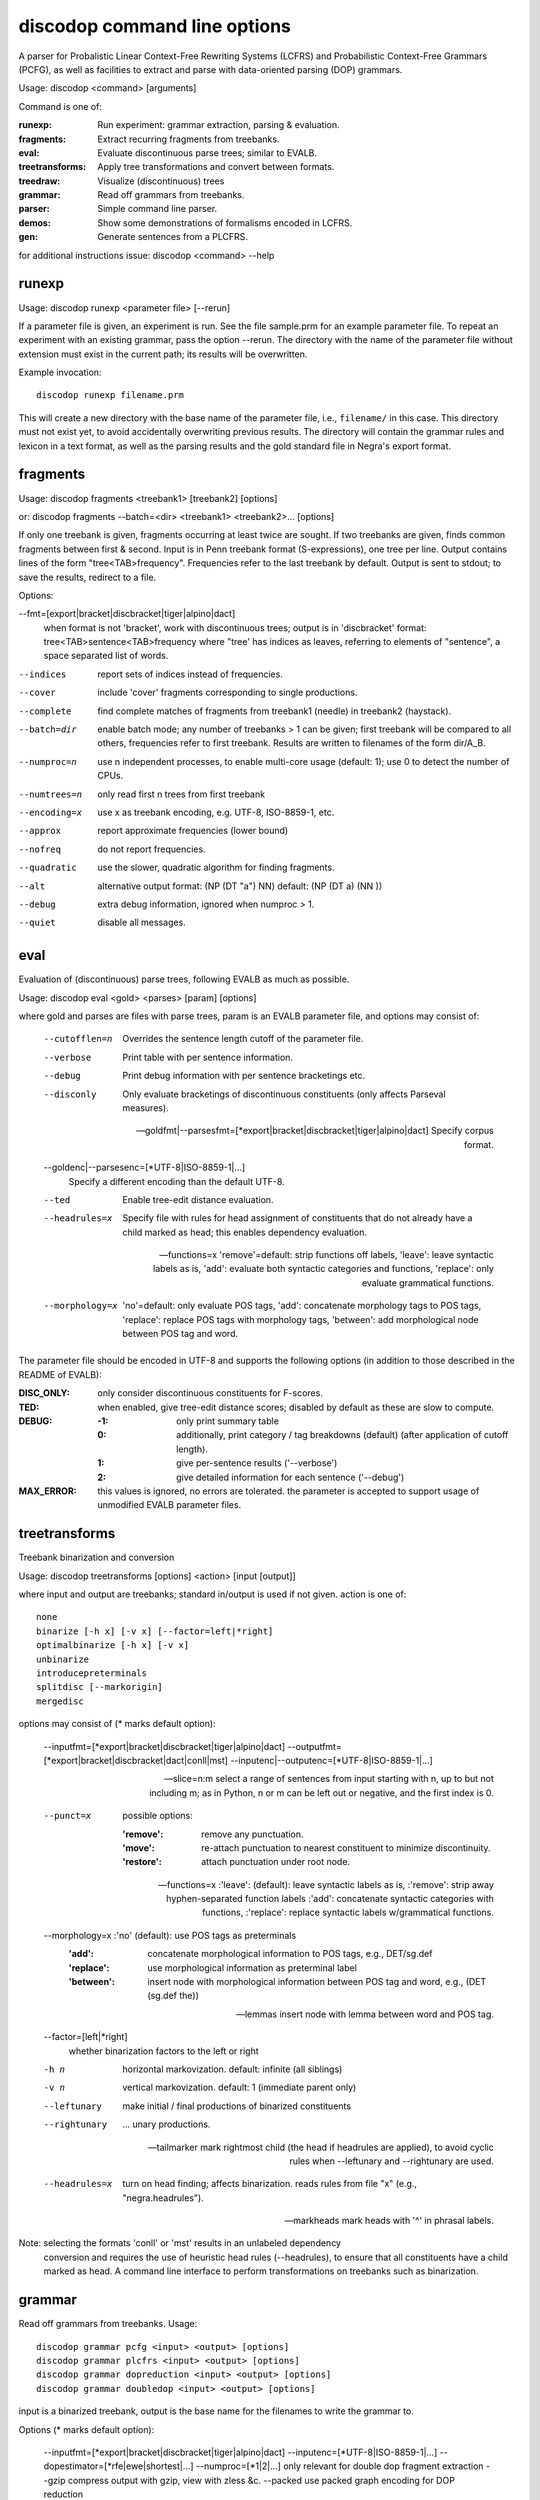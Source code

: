 discodop command line options
=============================

A parser for Probalistic Linear Context-Free Rewriting Systems (LCFRS) and
Probabilistic Context-Free Grammars (PCFG), as well as facilities to extract
and parse with data-oriented parsing (DOP) grammars.

Usage: discodop <command> [arguments]

Command is one of:

:runexp:           Run experiment: grammar extraction, parsing & evaluation.
:fragments:        Extract recurring fragments from treebanks.
:eval:             Evaluate discontinuous parse trees; similar to EVALB.
:treetransforms:   Apply tree transformations and convert between formats.
:treedraw:         Visualize (discontinuous) trees
:grammar:          Read off grammars from treebanks.
:parser:           Simple command line parser.
:demos:            Show some demonstrations of formalisms encoded in LCFRS.
:gen:              Generate sentences from a PLCFRS.

for additional instructions issue: discodop <command> --help

runexp
------
Usage: discodop runexp <parameter file> [--rerun]

If a parameter file is given, an experiment is run. See the file sample.prm for
an example parameter file. To repeat an experiment with an existing grammar,
pass the option --rerun. The directory with the name of the parameter file
without extension must exist in the current path; its results will be
overwritten.

Example invocation::

    discodop runexp filename.prm

This will create a new directory with the base name of the parameter file, i.e.,
``filename/`` in this case. This directory must not exist yet, to avoid
accidentally overwriting previous results. The directory will contain the
grammar rules and lexicon in a text format, as well as the parsing results and
the gold standard file in Negra's export format.

fragments
---------
Usage: discodop fragments <treebank1> [treebank2] [options]

or: discodop fragments --batch=<dir> <treebank1> <treebank2>... [options]

If only one treebank is given, fragments occurring at least twice are sought.
If two treebanks are given, finds common fragments between first & second.
Input is in Penn treebank format (S-expressions), one tree per line.
Output contains lines of the form "tree<TAB>frequency".
Frequencies refer to the last treebank by default.
Output is sent to stdout; to save the results, redirect to a file.

Options:

--fmt=[export|bracket|discbracket|tiger|alpino|dact]
              when format is not 'bracket', work with discontinuous trees;
              output is in 'discbracket' format:
              tree<TAB>sentence<TAB>frequency
              where "tree' has indices as leaves, referring to elements of
              "sentence", a space separated list of words.

--indices     report sets of indices instead of frequencies.
--cover       include 'cover' fragments corresponding to single productions.
--complete    find complete matches of fragments from treebank1 (needle) in
              treebank2 (haystack).

--batch=dir   enable batch mode; any number of treebanks > 1 can be given;
              first treebank will be compared to all others, frequencies
              refer to first treebank.
              Results are written to filenames of the form dir/A_B.

--numproc=n   use n independent processes, to enable multi-core usage
              (default: 1); use 0 to detect the number of CPUs.

--numtrees=n  only read first n trees from first treebank
--encoding=x  use x as treebank encoding, e.g. UTF-8, ISO-8859-1, etc.
--approx      report approximate frequencies (lower bound)
--nofreq      do not report frequencies.
--quadratic   use the slower, quadratic algorithm for finding fragments.
--alt         alternative output format: (NP (DT "a") NN)
              default: (NP (DT a) (NN ))

--debug       extra debug information, ignored when numproc > 1.
--quiet       disable all messages.


eval
----
Evaluation of (discontinuous) parse trees, following EVALB as much as possible.

Usage: discodop eval <gold> <parses> [param] [options]

where gold and parses are files with parse trees, param is an EVALB parameter
file, and options may consist of:

  --cutofflen=n    Overrides the sentence length cutoff of the parameter file.
  --verbose        Print table with per sentence information.
  --debug          Print debug information with per sentence bracketings etc.
  --disconly       Only evaluate bracketings of discontinuous constituents
                   (only affects Parseval measures).

  --goldfmt|--parsesfmt=[\*export|bracket|discbracket|tiger|alpino|dact]
                   Specify corpus format.

  --goldenc|--parsesenc=[\*UTF-8|ISO-8859-1|...]
                   Specify a different encoding than the default UTF-8.

  --ted            Enable tree-edit distance evaluation.
  --headrules=x    Specify file with rules for head assignment of constituents
                   that do not already have a child marked as head; this
                   enables dependency evaluation.

  --functions=x    'remove'=default: strip functions off labels,
                   'leave': leave syntactic labels as is,
                   'add': evaluate both syntactic categories and functions,
                   'replace': only evaluate grammatical functions.

  --morphology=x   'no'=default: only evaluate POS tags,
                   'add': concatenate morphology tags to POS tags,
                   'replace': replace POS tags with morphology tags,
                   'between': add morphological node between POS tag and word.

The parameter file should be encoded in UTF-8 and supports the following
options (in addition to those described in the README of EVALB):

:DISC_ONLY:      only consider discontinuous constituents for F-scores.
:TED:            when enabled, give tree-edit distance scores; disabled by
                 default as these are slow to compute.
:DEBUG:
                 :-1: only print summary table
                 :0: additionally, print category / tag breakdowns (default)
                   (after application of cutoff length).
                 :1: give per-sentence results ('--verbose')
                 :2: give detailed information for each sentence ('--debug')
:MAX_ERROR:      this values is ignored, no errors are tolerated.
                 the parameter is accepted to support usage of unmodified
                 EVALB parameter files.


treetransforms
--------------
Treebank binarization and conversion

Usage: discodop treetransforms [options] <action> [input [output]]

where input and output are treebanks; standard in/output is used if not given.
action is one of::

    none
    binarize [-h x] [-v x] [--factor=left|*right]
    optimalbinarize [-h x] [-v x]
    unbinarize
    introducepreterminals
    splitdisc [--markorigin]
    mergedisc

options may consist of (* marks default option):

  --inputfmt=[\*export|bracket|discbracket|tiger|alpino|dact]
  --outputfmt=[\*export|bracket|discbracket|dact|conll|mst]
  --inputenc|--outputenc=[\*UTF-8|ISO-8859-1|...]

  --slice=n:m    select a range of sentences from input starting with n,
                 up to but not including m; as in Python, n or m can be left
                 out or negative, and the first index is 0.

  --punct=x      possible options:

                 :'remove': remove any punctuation.
                 :'move': re-attach punctuation to nearest constituent
                       to minimize discontinuity.
                 :'restore': attach punctuation under root node.

  --functions=x  :'leave': (default): leave syntactic labels as is,
                 :'remove': strip away hyphen-separated function labels
                 :'add': concatenate syntactic categories with functions,
                 :'replace': replace syntactic labels w/grammatical functions.

  --morphology=x :'no' (default): use POS tags as preterminals
                 :'add': concatenate morphological information to POS tags,
                     e.g., DET/sg.def
                 :'replace': use morphological information as preterminal label
                 :'between': insert node with morphological information between
                     POS tag and word, e.g., (DET (sg.def the))

  --lemmas       insert node with lemma between word and POS tag.

  --factor=[left|*right]
                 whether binarization factors to the left or right

  -h n           horizontal markovization. default: infinite (all siblings)
  -v n           vertical markovization. default: 1 (immediate parent only)
  --leftunary    make initial / final productions of binarized constituents
  --rightunary   ... unary productions.

  --tailmarker   mark rightmost child (the head if headrules are applied), to
                 avoid cyclic rules when --leftunary and --rightunary are used.

  --headrules=x  turn on head finding; affects binarization.
                 reads rules from file "x" (e.g., "negra.headrules").

  --markheads    mark heads with '^' in phrasal labels.


Note: selecting the formats 'conll' or 'mst' results in an unlabeled dependency
    conversion and requires the use of heuristic head rules (--headrules),
    to ensure that all constituents have a child marked as head.
    A command line interface to perform transformations on
    treebanks such as binarization.

grammar
-------
Read off grammars from treebanks.
Usage::

  discodop grammar pcfg <input> <output> [options]
  discodop grammar plcfrs <input> <output> [options]
  discodop grammar dopreduction <input> <output> [options]
  discodop grammar doubledop <input> <output> [options]

input is a binarized treebank,
output is the base name for the filenames to write the grammar to.

Options (* marks default option):

  --inputfmt=[\*export|bracket|discbracket|tiger|alpino|dact]
  --inputenc=[\*UTF-8|ISO-8859-1|...]
  --dopestimator=[\*rfe|ewe|shortest|...]
  --numproc=[\*1|2|...]  only relevant for double dop fragment extraction
  --gzip                 compress output with gzip, view with zless &c.
  --packed               use packed graph encoding for DOP reduction

When a PCFG is requested, or the input format is 'bracket' (Penn format), the
output will be in bitpar format. Otherwise the grammar is written as a PLCFRS.
The encoding of the input treebank may be specified. Output encoding will be
ASCII for the rules, and UTF-8 for the lexicon.

The PLCFRS format is as follows. Rules are delimited by newlines.
Fields are separated by tabs. The fields are::

    LHS	RHS1	[RHS2]	yield-function	weight

The yield function defines how the spans of the RHS nonterminals
are combined to form the spans of the LHS nonterminal. Components of the yield
function are comma-separated, 0 refers to a component of the first RHS
nonterminal, and 1 from the second. Weights are expressed as rational
fractions.
The lexicon is defined in a separate file. Lines start with a single word,
followed by pairs of possible tags and their probabilities::

    WORD	TAG1	PROB1	[TAG2	PROB2 ...]

Example::

    rules:   S	NP	VP	010	1/2
             VP_2	VB	NP	0,1	2/3
             NP	NN	0	1/4
    lexicon: Haus	NN	3/10	JJ	1/9


treedraw
--------
Usage: discodop treedraw [<treebank>...] [options]

Options (* marks default option):

  --fmt=[\*export|bracket|discbracket|tiger|alpino|dact]
                   Specify corpus format.

  --encoding=enc   Specify a different encoding than the default UTF-8.
  --functions=x    :'leave'=default: leave syntactic labels as is,
                   :'remove': strip functions off labels,
                   :'add': show both syntactic categories and functions,
                   :'replace': only show grammatical functions.

  --morphology=x   :'no'=default: only show POS tags,
                   :'add': concatenate morphology tags to POS tags,
                   :'replace': replace POS tags with morphology tags,
                   :'between': add morphological node between POS tag and word.

  --abbr           abbreviate labels longer than 5 characters.
  --plain          disable ANSI colors.

If no treebank is given, input is read from standard input; format is detected.
If more than one treebank is specified, trees will be displayed in parallel.
Pipe the output through 'less -R' to preserve the colors.

parser
------
A basic command line interface to the parser comparable to bitpar.
Reads grammars from text files.

usage: discodop parser [options] <rules> <lexicon> [input [output]]

or:    discodop parser [options] --ctf k <coarserules> <coarselex>
          <finerules> <finelex> [input [output]]

Grammars need to be binarized, and are in bitpar or PLCFRS format.
When no file is given, output is written to standard output;
when additionally no input is given, it is read from standard input.
Files must be encoded in UTF-8.
Input should contain one token per line, with sentences delimited by two
newlines. Output consists of bracketed trees, with discontinuities indicated
through indices pointing to words in the original sentence.

Options:

  -b k          Return the k-best parses instead of just 1.
  -s x          Use "x" as start symbol instead of default "TOP".
  -z            Input is one sentence per line, space-separated tokens.
  --ctf=k       Use k-best coarse-to-fine; prune items not in top k derivations
  --prob        Print probabilities as well as parse trees.
  --mpd         In coarse-to-fine mode, produce the most probable
                derivation (MPD) instead of the most probable parse (MPP).

The PLCFRS format is as follows. Rules are delimited by newlines.
Fields are separated by tabs. The fields are::

    LHS	RHS1	[RHS2]	yield-function	weight

The yield function defines how the spans of the RHS nonterminals
are combined to form the spans of the LHS nonterminal. Components of the yield
function are comma-separated, 0 refers to a component of the first RHS
nonterminal, and 1 from the second. Weights are expressed as rational
fractions.
The lexicon is defined in a separate file. Lines start with a single word,
followed by pairs of possible tags and their probabilities::

    WORD	TAG1	PROB1	[TAG2	PROB2 ...]

Example::

    rules:   S	NP	VP	010	1/2
             VP_2	VB	NP	0,1	2/3
             NP	NN	0	1/4
    lexicon: Haus	NN	3/10	JJ	1/9


gen
---
Generate random sentences with a PLCFRS or PCFG.
Reads grammar from a text file in PLCFRS or bitpar format.
Usage: discodop gen [--verbose] <rules> <lexicon>
or: discodop gen --test

Grammar is assumed to be in UTF-8; may be gzip'ed (.gz extension).


Web interfaces
--------------
There are three web based tools in the ``web/`` directory. These require Flask to
be installed.

``parse.py``
    A web interface to the parser. Expects a series of grammars
    in subdirectories of ``web/grammars/``, each containing grammar files
    as produced by running ``discodop runexp``.
    `Download grammars <http://staff.science.uva.nl/~acranenb/grammars/>`_
    for English, German, and Dutch, as used in the 2013 IWPT paper.

``treesearch.py``
    A web interface for searching through treebanks. Expects
    one or more treebanks with the ``.mrg`` or ``.dact`` extension in the
    directory ``web/corpus/`` (sample included). Depends on
    `tgrep2 <http://tedlab.mit.edu/~dr/Tgrep2/>`_,
    `alpinocorpus <https://github.com/rug-compling/alpinocorpus-python>`_, and
    `style <http://www.gnu.org/software/diction/diction.html>`_.

``treedraw.py``
    A web interface for drawing discontinuous trees in various
    formats.
